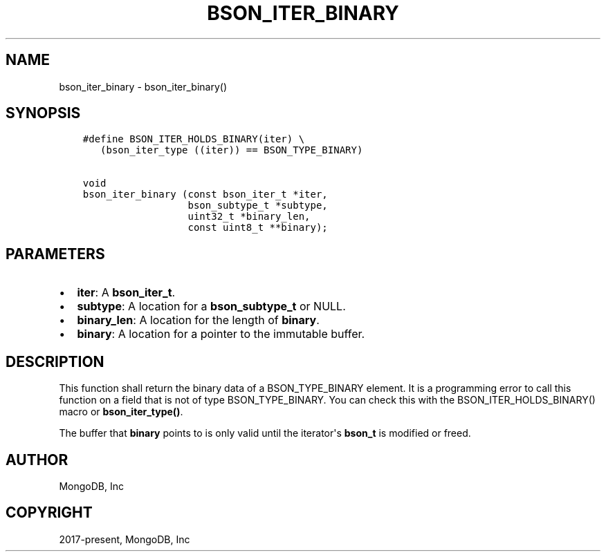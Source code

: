 .\" Man page generated from reStructuredText.
.
.TH "BSON_ITER_BINARY" "3" "Apr 08, 2021" "1.18.0-alpha" "libbson"
.SH NAME
bson_iter_binary \- bson_iter_binary()
.
.nr rst2man-indent-level 0
.
.de1 rstReportMargin
\\$1 \\n[an-margin]
level \\n[rst2man-indent-level]
level margin: \\n[rst2man-indent\\n[rst2man-indent-level]]
-
\\n[rst2man-indent0]
\\n[rst2man-indent1]
\\n[rst2man-indent2]
..
.de1 INDENT
.\" .rstReportMargin pre:
. RS \\$1
. nr rst2man-indent\\n[rst2man-indent-level] \\n[an-margin]
. nr rst2man-indent-level +1
.\" .rstReportMargin post:
..
.de UNINDENT
. RE
.\" indent \\n[an-margin]
.\" old: \\n[rst2man-indent\\n[rst2man-indent-level]]
.nr rst2man-indent-level -1
.\" new: \\n[rst2man-indent\\n[rst2man-indent-level]]
.in \\n[rst2man-indent\\n[rst2man-indent-level]]u
..
.SH SYNOPSIS
.INDENT 0.0
.INDENT 3.5
.sp
.nf
.ft C
#define BSON_ITER_HOLDS_BINARY(iter) \e
   (bson_iter_type ((iter)) == BSON_TYPE_BINARY)

void
bson_iter_binary (const bson_iter_t *iter,
                  bson_subtype_t *subtype,
                  uint32_t *binary_len,
                  const uint8_t **binary);
.ft P
.fi
.UNINDENT
.UNINDENT
.SH PARAMETERS
.INDENT 0.0
.IP \(bu 2
\fBiter\fP: A \fBbson_iter_t\fP\&.
.IP \(bu 2
\fBsubtype\fP: A location for a \fBbson_subtype_t\fP or NULL.
.IP \(bu 2
\fBbinary_len\fP: A location for the length of \fBbinary\fP\&.
.IP \(bu 2
\fBbinary\fP: A location for a pointer to the immutable buffer.
.UNINDENT
.SH DESCRIPTION
.sp
This function shall return the binary data of a BSON_TYPE_BINARY element. It is a programming error to call this function on a field that is not of type BSON_TYPE_BINARY. You can check this with the BSON_ITER_HOLDS_BINARY() macro or \fBbson_iter_type()\fP\&.
.sp
The buffer that \fBbinary\fP points to is only valid until the iterator\(aqs \fBbson_t\fP is modified or freed.
.SH AUTHOR
MongoDB, Inc
.SH COPYRIGHT
2017-present, MongoDB, Inc
.\" Generated by docutils manpage writer.
.

